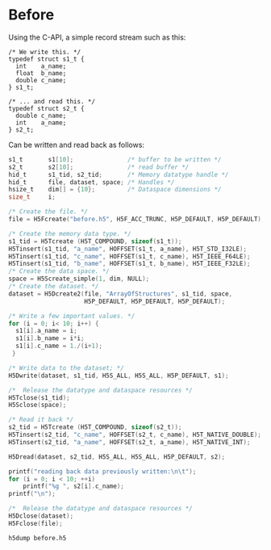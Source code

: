 * Before

  Using the C-API, a simple record stream such as this:

  #+NAME: compound.h
  #+BEGIN_EXAMPLE
  /* We write this. */
  typedef struct s1_t {
    int    a_name;
    float  b_name;
    double c_name;
  } s1_t;

  /* ... and read this. */
  typedef struct s2_t {
    double c_name;
    int    a_name;
  } s2_t;
  #+END_EXAMPLE

  Can be written and read back as follows:

  #+HEADERS: :results output :exports both
  #+HEADERS: :includes '(<compound.h> <hdf5.h>) :flags "-I./" :libs "-lhdf5"
  #+BEGIN_SRC C
  s1_t       s1[10];               /* buffer to be written */
  s2_t       s2[10];               /* read buffer */
  hid_t      s1_tid, s2_tid;       /* Memory datatype handle */
  hid_t      file, dataset, space; /* Handles */
  hsize_t    dim[] = {10};         /* Dataspace dimensions */
  size_t     i;

  /* Create the file. */
  file = H5Fcreate("before.h5", H5F_ACC_TRUNC, H5P_DEFAULT, H5P_DEFAULT);

  /* Create the memory data type. */
  s1_tid = H5Tcreate (H5T_COMPOUND, sizeof(s1_t));
  H5Tinsert(s1_tid, "a_name", HOFFSET(s1_t, a_name), H5T_STD_I32LE);
  H5Tinsert(s1_tid, "c_name", HOFFSET(s1_t, c_name), H5T_IEEE_F64LE);
  H5Tinsert(s1_tid, "b_name", HOFFSET(s1_t, b_name), H5T_IEEE_F32LE);
  /* Create the data space. */
  space = H5Screate_simple(1, dim, NULL);
  /* Create the dataset. */
  dataset = H5Dcreate2(file, "ArrayOfStructures", s1_tid, space,
                       H5P_DEFAULT, H5P_DEFAULT, H5P_DEFAULT);

  /* Write a few important values. */
  for (i = 0; i< 10; i++) {
    s1[i].a_name = i;
    s1[i].b_name = i*i;
    s1[i].c_name = 1./(i+1);
   }

  /* Write data to the dataset; */
  H5Dwrite(dataset, s1_tid, H5S_ALL, H5S_ALL, H5P_DEFAULT, s1);

  /*  Release the datatype and dataspace resources */
  H5Tclose(s1_tid);
  H5Sclose(space);

  /* Read it back */
  s2_tid = H5Tcreate (H5T_COMPOUND, sizeof(s2_t));
  H5Tinsert(s2_tid, "c_name", HOFFSET(s2_t, c_name), H5T_NATIVE_DOUBLE);
  H5Tinsert(s2_tid, "a_name", HOFFSET(s2_t, a_name), H5T_NATIVE_INT);

  H5Dread(dataset, s2_tid, H5S_ALL, H5S_ALL, H5P_DEFAULT, s2);

  printf("reading back data previously written:\n\t");
  for (i = 0; i < 10; ++i)
      printf("%g ", s2[i].c_name);
  printf("\n");

  /*  Release the datatype and dataspace resources */
  H5Dclose(dataset);
  H5Fclose(file);
  #+END_SRC

  #+BEGIN_SRC shell :results output :exports both
  h5dump before.h5
  #+END_SRC
